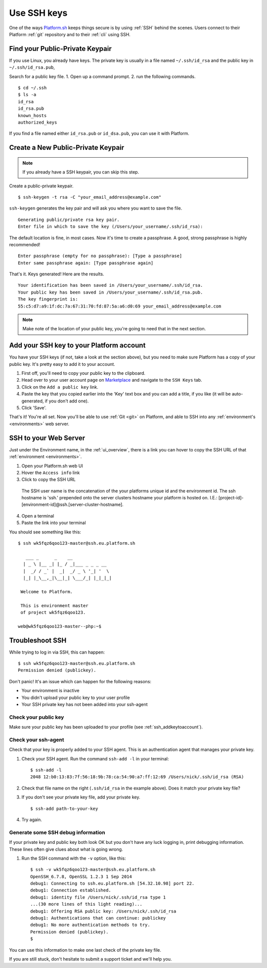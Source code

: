 
.. _ssh_genkeypair:

Use SSH keys
============

One of the ways `Platform.sh <https://platform.sh/>`_ keeps things secure is by using :ref:`SSH` behind the scenes. Users connect to their Platform :ref:`git` repository and to their :ref:`cli` using SSH. 

Find your Public-Private Keypair
--------------------------------

If you use Linux, you already have keys. The private key is usually in a file named ``~/.ssh/id_rsa`` and the public key in ``~/.ssh/id_rsa.pub``, 

Search for a public key file. 
1. Open up a command prompt.
2. run the following commands. ::

    $ cd ~/.ssh
    $ ls -a
    id_rsa
    id_rsa.pub
    known_hosts
    authorized_keys

If you find a file named either ``id_rsa.pub`` or ``id_dsa.pub``, 
you can use it with Platform. 


Create a New Public-Private Keypair
-----------------------------------

.. note::
  If you already have a SSH keypair, you can skip this step.

Create a public-private keypair. ::

  $ ssh-keygen -t rsa -C "your_email_address@example.com"

``ssh-keygen`` generates the key pair and will ask you where you want to save the file. ::

  Generating public/private rsa key pair.
  Enter file in which to save the key (/Users/your_username/.ssh/id_rsa):

The default location is fine, in most cases. Now it's time to create a passphrase. A good, strong passphrase is highly recommended! ::

  Enter passphrase (empty for no passphrase): [Type a passphrase]
  Enter same passphrase again: [Type passphrase again]

That's it. Keys generated! Here are the results. ::

  Your identification has been saved in /Users/your_username/.ssh/id_rsa.
  Your public key has been saved in /Users/your_username/.ssh/id_rsa.pub.
  The key fingerprint is:
  55:c5:d7:a9:1f:dc:7a:67:31:70:fd:87:5a:a6:d0:69 your_email_address@example.com

.. note:: 
  Make note of the location of your public key, you're going to need that in the next section.

.. _ssh_addkeytoaccount:

Add your SSH key to your Platform account
-----------------------------------------

You have your SSH keys (if not, take a look at the section above), but you need to make sure Platform has a copy of your public key. It's pretty easy to add it to your account.

1. First off, you'll need to copy your public key to the clipboard.

2. Head over to your user account page on `Marketplace <https://marketplace.commerceguys.com/user>`_ and navigate to the ``SSH Keys`` tab.

3. Click on the ``Add a public key`` link.

4. Paste the key that you copied earlier into the 'Key' text box and you can add a title, if you like (it will be auto-generated, if you don't add one).

5. Click 'Save'. 

That's it! You're all set. Now you'll be able to use :ref:`Git <git>` on Platform, and able to SSH into any :ref:`environment's <environments>` web server.

.. image:: /use-platform/images/ssh-addkeytomarketplace.png
   :alt: Add SSH key to Marketplace

.. _ssh_towebservers:

SSH to your Web Server
----------------------

Just under the Environment name, in the :ref:`ui_overview`, there is a link you can hover to copy the SSH URL of that :ref:`environment <environments>`.

1. Open your Platform.sh web UI 
2. Hover the ``Access info`` link
3. Click to copy the SSH URL

.. figure:: /use-platform/images/ssh-access-information.png
   :alt: SSH access information

   The SSH user name is the concatenation of the your platforms unique id and the environment id. The ssh hostname is 'ssh.' prepended onto the server clusters hostname your platform is hosted on. I.E.: [project-id]-[environment-id]@ssh.[server-cluster-hostname].

4. Open a terminal
5. Paste the link into your terminal

You should see something like this: ::

    $ ssh wk5fqz6qoo123-master@ssh.eu.platform.sh

       ___ _      _    __ 
      | _ \ |__ _| |_ / _|___ _ _ _ __ 
      |  _/ / _` |  _|  _/ _ \ '_| '  \
      |_| |_\__,_|\__|_| \___/_| |_|_|_|

     Welcome to Platform.

     This is environment master
     of project wk5fqz6qoo123.

    web@wk5fqz6qoo123-master--php:~$ 

Troubleshoot SSH 
----------------

While trying to log in via SSH, this can happen: ::

    $ ssh wk5fqz6qoo123-master@ssh.eu.platform.sh
    Permission denied (publickey).

Don't panic! It's an issue which can happen for the following reasons:

* Your environment is inactive
* You didn't upload your public key to your user profile
* Your SSH private key has not been added into your ssh-agent

Check your public key 
^^^^^^^^^^^^^^^^^^^^^

Make sure your public key has been uploaded to your profile (see 
:ref:`ssh_addkeytoaccount`).

Check your ssh-agent
^^^^^^^^^^^^^^^^^^^^

Check that your key is properly added to your SSH agent.
This is an authentication agent that manages your private key. 

1. Check your SSH agent. Run the command ``ssh-add -l`` in your terminal: :: 

    $ ssh-add -l
    2048 12:b0:13:83:7f:56:18:9b:78:ca:54:90:a7:ff:12:69 /Users/nick/.ssh/id_rsa (RSA)

2. Check that file name on the right (``.ssh/id_rsa`` in the example above). Does it match your private key file?
3. If you don't see your private key file, add your private key. ::

    $ ssh-add path-to-your-key

4. Try again. 

Generate some SSH debug information 
^^^^^^^^^^^^^^^^^^^^^^^^^^^^^^^^^^^

If your private key and public key both look OK but you don't have any luck logging in, print debugging information. These lines often give clues about what is going wrong. 

1. Run the SSH command with the ``-v`` option, like this: ::

    $ ssh -v wk5fqz6qoo123-master@ssh.eu.platform.sh 
    OpenSSH_6.7.8, OpenSSL 1.2.3 1 Sep 2014 
    debug1: Connecting to ssh.eu.platform.sh [54.32.10.98] port 22. 
    debug1: Connection established. 
    debug1: identity file /Users/nick/.ssh/id_rsa type 1
    ...(30 more lines of this light reading)...
    debug1: Offering RSA public key: /Users/nick/.ssh/id_rsa
    debug1: Authentications that can continue: publickey
    debug1: No more authentication methods to try. 
    Permission denied (publickey).
    $

You can use this information to make one last check of the private key file.

If you are still stuck, don't hesitate to submit a support ticket and we'll help you.
